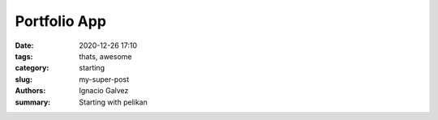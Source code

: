 Portfolio App
##############

:date: 2020-12-26 17:10
:tags: thats, awesome
:category: starting
:slug: my-super-post
:authors: Ignacio Galvez
:summary: Starting with pelikan